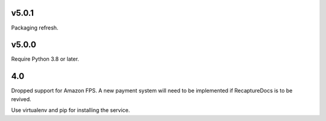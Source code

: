 v5.0.1
======

Packaging refresh.

v5.0.0
======

Require Python 3.8 or later.

4.0
===

Dropped support for Amazon FPS. A new payment system will need to
be implemented if RecaptureDocs is to be revived.

Use virtualenv and pip for installing the service.
